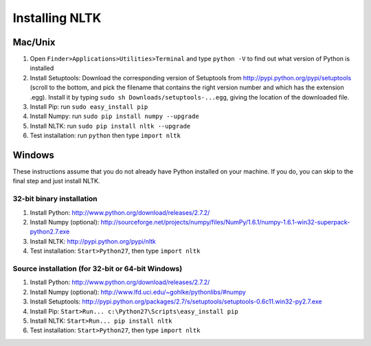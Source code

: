 Installing NLTK
===============

Mac/Unix
--------

#. Open ``Finder>Applications>Utilities>Terminal`` and type ``python -V`` to find out what version of Python is installed
#. Install Setuptools: Download the corresponding version of Setuptools from
   http://pypi.python.org/pypi/setuptools (scroll to the bottom, and pick the filename that contains the right version number and which has the extension .egg).  Install it by typing ``sudo sh Downloads/setuptools-...egg``, giving the location of the downloaded file.
#. Install Pip: run ``sudo easy_install pip``
#. Install Numpy: run ``sudo pip install numpy --upgrade``
#. Install NLTK: run ``sudo pip install nltk --upgrade``
#. Test installation: run ``python`` then type ``import nltk``

Windows
-------

These instructions assume that you do not already have Python installed on your machine.
If you do, you can skip to the final step and just install NLTK.

32-bit binary installation
~~~~~~~~~~~~~~~~~~~~~~~~~~

#. Install Python: http://www.python.org/download/releases/2.7.2/
#. Install Numpy (optional): http://sourceforge.net/projects/numpy/files/NumPy/1.6.1/numpy-1.6.1-win32-superpack-python2.7.exe
#. Install NLTK: http://pypi.python.org/pypi/nltk
#. Test installation: ``Start>Python27``, then type ``import nltk``

Source installation (for 32-bit or 64-bit Windows)
~~~~~~~~~~~~~~~~~~~~~~~~~~~~~~~~~~~~~~~~~~~~~~~~~~

#. Install Python: http://www.python.org/download/releases/2.7.2/
#. Install Numpy (optional): http://www.lfd.uci.edu/~gohlke/pythonlibs/#numpy
#. Install Setuptools: http://pypi.python.org/packages/2.7/s/setuptools/setuptools-0.6c11.win32-py2.7.exe
#. Install Pip: ``Start>Run... c:\Python27\Scripts\easy_install pip``
#. Install NLTK: ``Start>Run... pip install nltk``
#. Test installation: ``Start>Python27``, then type ``import nltk``

